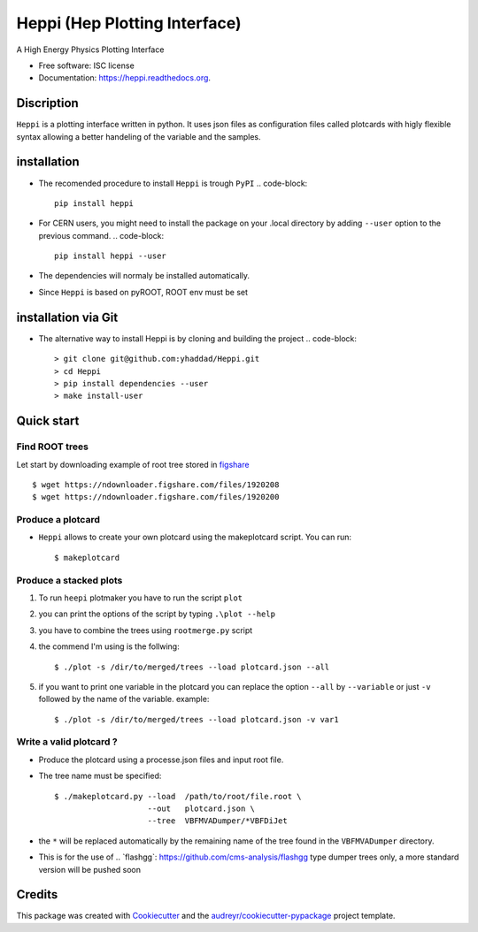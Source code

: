 
Heppi (Hep Plotting Interface)
==============================

.. image:: https://img.shields.io/pypi/v/heppi.svg
        :target: https://pypi.python.org/pypi/heppi

.. image:: https://travis-ci.org/yhaddad/Heppi.svg?branch=master
    :target: https://travis-ci.org/yhaddad/Heppi

.. image:: https://readthedocs.org/projects/heppi/badge/?version=latest
        :target: https://readthedocs.org/projects/heppi/?badge=latest
        :alt: Documentation Status

.. image:: https://zenodo.org/badge/45534212.svg
   :target: https://zenodo.org/badge/latestdoi/45534212


A High Energy Physics Plotting Interface

* Free software: ISC license
* Documentation: https://heppi.readthedocs.org.

Discription
-----------
``Heppi`` is a plotting interface written in python. It uses json files as configuration files
called plotcards with higly flexible syntax allowing a better handeling of the variable and the
samples.


installation
------------
* The recomended procedure to install ``Heppi`` is trough ``PyPI``
  .. code-block::
     pip install heppi

* For CERN users, you might need to install the package on your .local directory by adding ``--user`` option to the previous command.
  .. code-block::
     pip install heppi --user

* The dependencies will normaly be installed automatically.
* Since ``Heppi`` is based on pyROOT, ROOT env must be set

installation via Git
--------------------

* The alternative way to install Heppi is by cloning and building the project
  .. code-block::
     > git clone git@github.com:yhaddad/Heppi.git
     > cd Heppi
     > pip install dependencies --user
     > make install-user

Quick start
-----------

Find ROOT trees
~~~~~~~~~~~~~~~
Let start by downloading example of root tree stored in `figshare <https://figshare.com/>`_ ::

$ wget https://ndownloader.figshare.com/files/1920208
$ wget https://ndownloader.figshare.com/files/1920200



Produce a plotcard
~~~~~~~~~~~~~~~~~~~
* ``Heppi`` allows to create your own plotcard using the makeplotcard script. You can run::

  $ makeplotcard


Produce a stacked plots
~~~~~~~~~~~~~~~~~~~~~~~

1. To run ``heepi`` plotmaker you have to run the script ``plot``
2. you can print the options of the script by typing ``.\plot --help``
3. you have to combine the trees using ``rootmerge.py`` script
4. the commend I'm using is the follwing::

    $ ./plot -s /dir/to/merged/trees --load plotcard.json --all


5. if you want to print one variable in the plotcard you can replace the option ``--all`` by ``--variable`` or just ``-v`` followed by the name of the variable. example::

    $ ./plot -s /dir/to/merged/trees --load plotcard.json -v var1

Write a valid plotcard ?
~~~~~~~~~~~~~~~~~~~~~~~~

* Produce the plotcard using a processe.json files and input root file.
* The tree name must be specified::

   $ ./makeplotcard.py --load  /path/to/root/file.root \
                       --out   plotcard.json \
                       --tree  VBFMVADumper/*VBFDiJet

* the ``*`` will be replaced automatically by the remaining name of the tree found in the ``VBFMVADumper`` directory.
* This is for the use of .. _``flashgg``: https://github.com/cms-analysis/flashgg type dumper trees only, a more standard version will be pushed soon

Credits
-------
This package was created with Cookiecutter_ and the `audreyr/cookiecutter-pypackage`_ project template.

.. _Cookiecutter: https://github.com/audreyr/cookiecutter
.. _`audreyr/cookiecutter-pypackage`: https://github.com/audreyr/cookiecutter-pypackage

